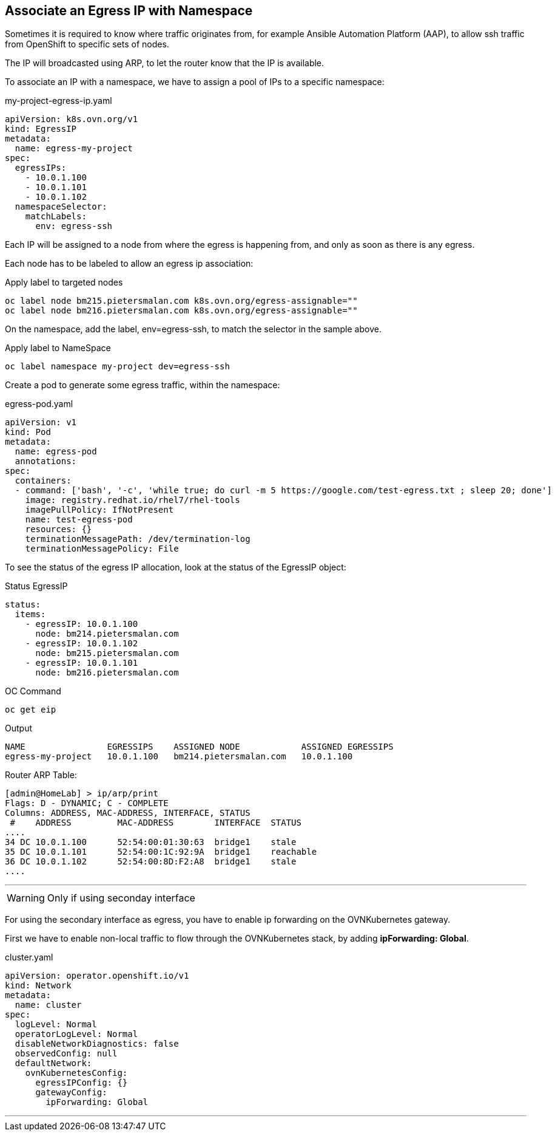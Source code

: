 == Associate an Egress IP with Namespace

Sometimes it is required to know where traffic originates from, for example Ansible Automation Platform (AAP), to allow ssh traffic from OpenShift to specific sets of nodes.

The IP will broadcasted using ARP, to let the router know that the IP is available.



To associate an IP with a namespace, we have to assign a pool of IPs to a specific namespace:

.my-project-egress-ip.yaml
----
apiVersion: k8s.ovn.org/v1
kind: EgressIP
metadata:
  name: egress-my-project
spec:
  egressIPs:
    - 10.0.1.100
    - 10.0.1.101
    - 10.0.1.102
  namespaceSelector:
    matchLabels:
      env: egress-ssh
----

Each IP will be assigned to a node from where the egress is happening from, and only as soon as there is any egress.

Each node has to be labeled to allow an egress ip association:

.Apply label to targeted nodes
----
oc label node bm215.pietersmalan.com k8s.ovn.org/egress-assignable=""
oc label node bm216.pietersmalan.com k8s.ovn.org/egress-assignable=""
----

On the namespace, add the label, env=egress-ssh, to match the selector in the sample above.

.Apply label to NameSpace
----
oc label namespace my-project dev=egress-ssh
----

Create a pod to generate some egress traffic, within the namespace:

.egress-pod.yaml
----
apiVersion: v1
kind: Pod
metadata:
  name: egress-pod
  annotations:
spec:
  containers:
  - command: ['bash', '-c', 'while true; do curl -m 5 https://google.com/test-egress.txt ; sleep 20; done']
    image: registry.redhat.io/rhel7/rhel-tools
    imagePullPolicy: IfNotPresent
    name: test-egress-pod
    resources: {}
    terminationMessagePath: /dev/termination-log
    terminationMessagePolicy: File
----

To see the status of the egress IP allocation, look at the status of the EgressIP object:

.Status EgressIP
----
status:
  items:
    - egressIP: 10.0.1.100
      node: bm214.pietersmalan.com
    - egressIP: 10.0.1.102
      node: bm215.pietersmalan.com
    - egressIP: 10.0.1.101
      node: bm216.pietersmalan.com
----

.OC Command 
----
oc get eip
----

.Output
----
NAME                EGRESSIPS    ASSIGNED NODE            ASSIGNED EGRESSIPS
egress-my-project   10.0.1.100   bm214.pietersmalan.com   10.0.1.100
----

Router ARP Table:
----
[admin@HomeLab] > ip/arp/print 
Flags: D - DYNAMIC; C - COMPLETE
Columns: ADDRESS, MAC-ADDRESS, INTERFACE, STATUS
 #    ADDRESS         MAC-ADDRESS        INTERFACE  STATUS   
....  
34 DC 10.0.1.100      52:54:00:01:30:63  bridge1    stale    
35 DC 10.0.1.101      52:54:00:1C:92:9A  bridge1    reachable
36 DC 10.0.1.102      52:54:00:8D:F2:A8  bridge1    stale     
....
----


---

WARNING: Only if using seconday interface

For using the secondary interface as egress, you have to enable ip forwarding on the OVNKubernetes gateway.

First we have to enable non-local traffic to flow through the OVNKubernetes stack, by adding *ipForwarding: Global*.

.cluster.yaml
----
apiVersion: operator.openshift.io/v1
kind: Network
metadata:
  name: cluster
spec:
  logLevel: Normal
  operatorLogLevel: Normal
  disableNetworkDiagnostics: false
  observedConfig: null
  defaultNetwork:
    ovnKubernetesConfig:
      egressIPConfig: {}
      gatewayConfig:
        ipForwarding: Global
----

---

